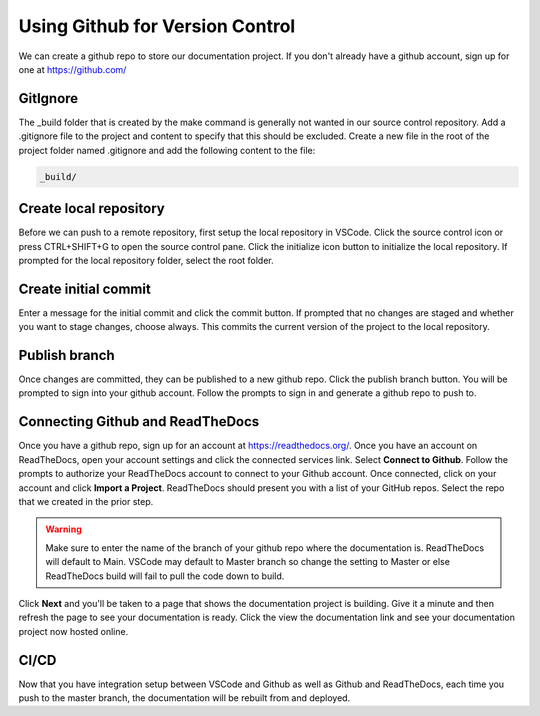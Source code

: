 Using Github for Version Control
================================
We can create a github repo to store our documentation project.  If you don't already have a github account, sign up for one at https://github.com/

GitIgnore
---------
The _build folder that is created by the make command is generally not wanted in our source control repository.  Add a .gitignore file to the project and content to specify that this should be excluded.  Create a new file in the root of the project folder named .gitignore and add the following content to the file: 

.. code-block::

   _build/

Create local repository
-----------------------
Before we can push to a remote repository, first setup the local repository in VSCode.  Click the source control icon or press CTRL+SHIFT+G to open the source control pane.  Click the initialize icon button to initialize the local repository.  If prompted for the local repository folder, select the root folder.  

Create initial commit
---------------------
Enter a message for the initial commit and click the commit button.  If prompted that no changes are staged and whether you want to stage changes, choose always.  This commits the current version of the project to the local repository.

Publish branch
--------------
Once changes are committed, they can be published to a new github repo.  Click the publish branch button.  You will be prompted to sign into your github account.  Follow the prompts to sign in and generate a github repo to push to.

Connecting Github and ReadTheDocs
---------------------------------
Once you have a github repo, sign up for an account at https://readthedocs.org/.  Once you have an account on ReadTheDocs, open your account settings and click the connected services link.  Select **Connect to Github**.  Follow the prompts to authorize your ReadTheDocs account to connect to your Github account.  Once connected, click on your account and click **Import a Project**.  ReadTheDocs should present you with a list of your GitHub repos.  Select the repo that we created in the prior step.  

.. warning :: 
   Make sure to enter the name of the branch of your github repo where the documentation is.  ReadTheDocs will default to Main.  VSCode may default to Master branch so change the setting to Master or else ReadTheDocs build will fail to pull the code down to build. 

Click **Next** and you'll be taken to a page that shows the documentation project is building.  Give it a minute and then refresh the page to see your documentation is ready.  Click the view the documentation link and see your documentation project now hosted online.

CI/CD
-----
Now that you have integration setup between VSCode and Github as well as Github and ReadTheDocs, each time you push to the master branch, the documentation will be rebuilt from and deployed.

